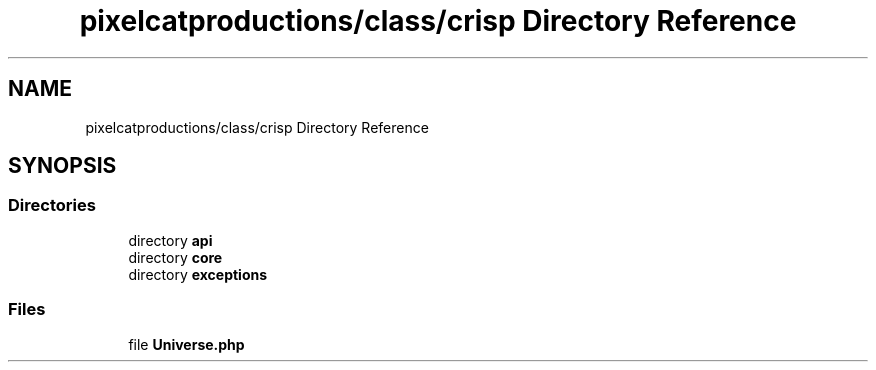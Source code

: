 .TH "pixelcatproductions/class/crisp Directory Reference" 3 "Mon Dec 28 2020" "CrispCMS Plugin API" \" -*- nroff -*-
.ad l
.nh
.SH NAME
pixelcatproductions/class/crisp Directory Reference
.SH SYNOPSIS
.br
.PP
.SS "Directories"

.in +1c
.ti -1c
.RI "directory \fBapi\fP"
.br
.ti -1c
.RI "directory \fBcore\fP"
.br
.ti -1c
.RI "directory \fBexceptions\fP"
.br
.in -1c
.SS "Files"

.in +1c
.ti -1c
.RI "file \fBUniverse\&.php\fP"
.br
.in -1c
